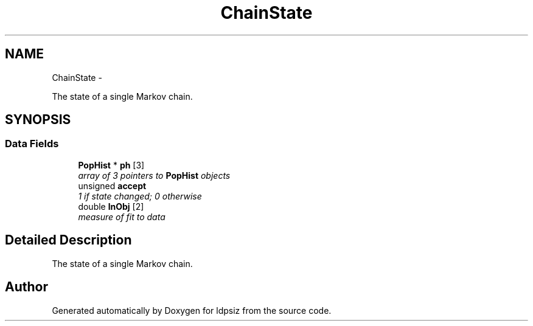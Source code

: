 .TH "ChainState" 3 "Thu May 29 2014" "Version 0.1" "ldpsiz" \" -*- nroff -*-
.ad l
.nh
.SH NAME
ChainState \- 
.PP
The state of a single Markov chain\&.  

.SH SYNOPSIS
.br
.PP
.SS "Data Fields"

.in +1c
.ti -1c
.RI "\fBPopHist\fP * \fBph\fP [3]"
.br
.RI "\fIarray of 3 pointers to \fBPopHist\fP objects \fP"
.ti -1c
.RI "unsigned \fBaccept\fP"
.br
.RI "\fI1 if state changed; 0 otherwise \fP"
.ti -1c
.RI "double \fBlnObj\fP [2]"
.br
.RI "\fImeasure of fit to data \fP"
.in -1c
.SH "Detailed Description"
.PP 
The state of a single Markov chain\&. 



.SH "Author"
.PP 
Generated automatically by Doxygen for ldpsiz from the source code\&.
